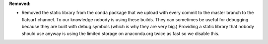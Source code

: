 **Removed:**

* Removed the static library from the conda package that we upload with every commit to the master branch to the flatsurf channel. To our knowledge nobody is using these builds. They can sometimes be useful for debugging because they are built with debug symbols (which is why they are very big.) Providing a static library that nobody should use anyway is using the limited storage on anaconda.org twice as fast so we disable this.
